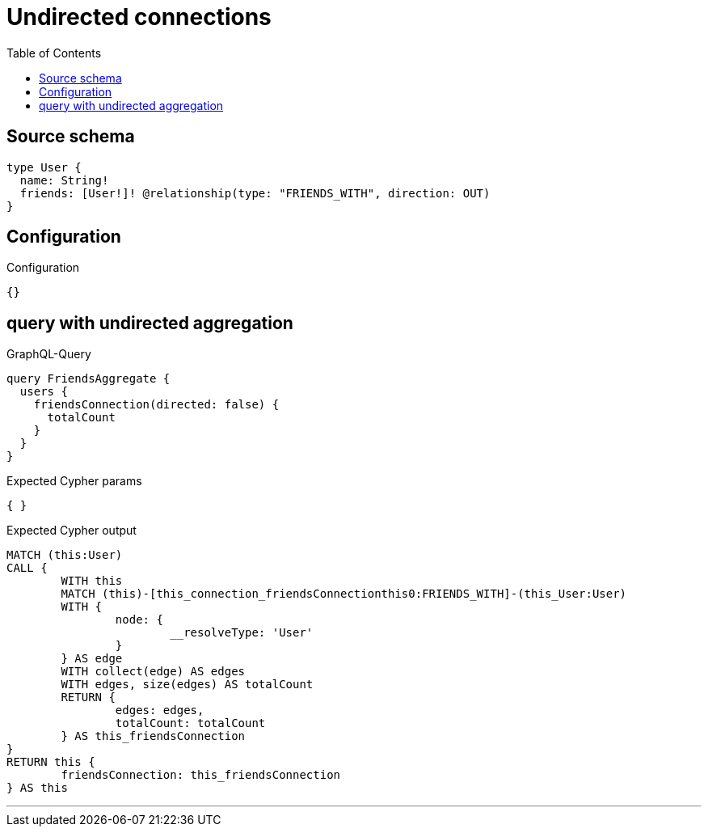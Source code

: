 :toc:

= Undirected connections

== Source schema

[source,graphql,schema=true]
----
type User {
  name: String!
  friends: [User!]! @relationship(type: "FRIENDS_WITH", direction: OUT)
}
----

== Configuration

.Configuration
[source,json,schema-config=true]
----
{}
----
== query with undirected aggregation

.GraphQL-Query
[source,graphql]
----
query FriendsAggregate {
  users {
    friendsConnection(directed: false) {
      totalCount
    }
  }
}
----

.Expected Cypher params
[source,json]
----
{ }
----

.Expected Cypher output
[source,cypher]
----
MATCH (this:User)
CALL {
	WITH this
	MATCH (this)-[this_connection_friendsConnectionthis0:FRIENDS_WITH]-(this_User:User)
	WITH {
		node: {
			__resolveType: 'User'
		}
	} AS edge
	WITH collect(edge) AS edges
	WITH edges, size(edges) AS totalCount
	RETURN {
		edges: edges,
		totalCount: totalCount
	} AS this_friendsConnection
}
RETURN this {
	friendsConnection: this_friendsConnection
} AS this
----

'''


